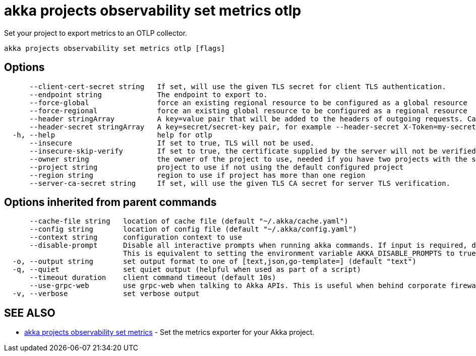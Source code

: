 = akka projects observability set metrics otlp

Set your project to export metrics to an OTLP collector.

----
akka projects observability set metrics otlp [flags]
----

== Options

----
      --client-cert-secret string   If set, will use the given TLS secret for client TLS authentication.
      --endpoint string             The endpoint to export to.
      --force-global                force an existing regional resource to be configured as a global resource
      --force-regional              force an existing global resource to be configured as a regional resource
      --header stringArray          A key=value pair that will be added to the headers of outgoing requests. Can be passed multiple times, for example --header My-Header-1=value1 --header My-Header-2="value2 with spaces".
      --header-secret stringArray   A key=secret/secret-key pair, for example --header-secret X-Token=my-secret/token. Can be passed multiple times.
  -h, --help                        help for otlp
      --insecure                    If set to true, TLS will not be used.
      --insecure-skip-verify        If set to true, the certificate supplied by the server will not be verified.
      --owner string                the owner of the project to use, needed if you have two projects with the same name from different owners
      --project string              project to use if not using the default configured project
      --region string               region to use if project has more than one region
      --server-ca-secret string     If set, will use the given TLS CA secret for server TLS verification.
----

== Options inherited from parent commands

----
      --cache-file string   location of cache file (default "~/.akka/cache.yaml")
      --config string       location of config file (default "~/.akka/config.yaml")
      --context string      configuration context to use
      --disable-prompt      Disable all interactive prompts when running akka commands. If input is required, defaults will be used, or an error will be raised.
                            This is equivalent to setting the environment variable AKKA_DISABLE_PROMPTS to true.
  -o, --output string       set output format to one of [text,json,go-template=] (default "text")
  -q, --quiet               set quiet output (helpful when used as part of a script)
      --timeout duration    client command timeout (default 10s)
      --use-grpc-web        use grpc-web when talking to Akka APIs. This is useful when behind corporate firewalls that decrypt traffic but don't support HTTP/2.
  -v, --verbose             set verbose output
----

== SEE ALSO

* link:akka_projects_observability_set_metrics.html[akka projects observability set metrics]	 - Set the metrics exporter for your Akka project.

[discrete]

